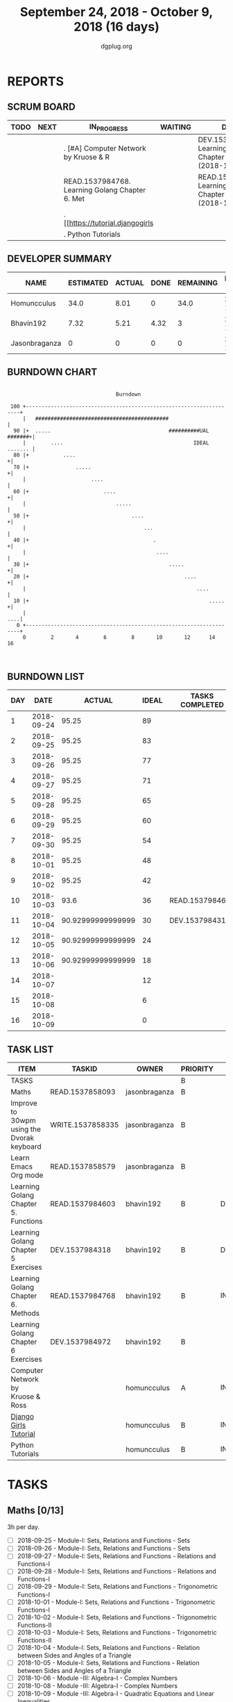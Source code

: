 #+TITLE: September 24, 2018 - October 9, 2018 (16 days)
#+AUTHOR: dgplug.org
#+EMAIL: users@lists.dgplug.org
#+PROPERTY: Effort_ALL 0 0:05 0:10 0:30 1:00 2:00 3:00 4:00
#+COLUMNS: %35ITEM %TASKID %OWNER %3PRIORITY %TODO %5ESTIMATED{+} %3ACTUAL{+}
* REPORTS
** SCRUM BOARD
#+BEGIN: block-update-board
| TODO | NEXT | IN_PROGRESS                                     | WAITING | DONE                                                         | CANCELED |
|------+------+-------------------------------------------------+---------+--------------------------------------------------------------+----------|
|      |      | . [#A] Computer Network by Kruose & R           |         | DEV.1537984318. Learning Golang Chapter 5 Exer (2018-10-04)  |          |
|      |      | READ.1537984768. Learning Golang Chapter 6. Met |         | READ.1537984603. Learning Golang Chapter 5. Fun (2018-10-03) |          |
|      |      | . [[https://tutorial.djangogirls                |         |                                                              |          |
|      |      | . Python Tutorials                              |         |                                                              |          |
#+END:
** DEVELOPER SUMMARY
#+BEGIN: block-update-summary
| NAME          | ESTIMATED | ACTUAL | DONE | REMAINING | PENCILS DOWN | PROGRESS   |
|---------------+-----------+--------+------+-----------+--------------+------------|
| Homuncculus   |      34.0 |   8.01 |    0 |      34.0 |   2018-10-30 | ---------- |
| Bhavin192     |      7.32 |   5.21 | 4.32 |         3 |   2018-10-15 | ######---- |
| Jasonbraganza |         0 |      0 |    0 |         0 |   2018-10-06 | ---------- |
#+END:
** BURNDOWN CHART
#+BEGIN: block-update-graph
:                                                                               
:                                    Burndown                                   
:                                                                               
:  100 +--------------------------------------------------------------------+   
:      |   ###########################################                      |   
:   90 |+  .....                                      ##########UAL #######+|   
:      |        ....                                          IDEAL ....... |   
:   80 |+           ....                                                   +|   
:   70 |+               .....                                              +|   
:      |                     ....                                           |   
:   60 |+                        ....                                      +|   
:      |                             .....                                  |   
:   50 |+                                 ....                             +|   
:      |                                      ...                           |   
:   40 |+                                        .                         +|   
:      |                                          ....                      |   
:   30 |+                                             .....                +|   
:   20 |+                                                  ....            +|   
:      |                                                       ....         |   
:   10 |+                                                          .....   +|   
:      |                                                                ....|   
:    0 +--------------------------------------------------------------------+   
:      0        2       4        6        8       10       12      14       16  
:                                                                               
:
#+END:
** BURNDOWN LIST
#+PLOT: title:"Burndown" ind:1 deps:(3 4) set:"term dumb" set:"xtics scale 0.5" set:"ytics scale 0.5" file:"burndown.plt" set:"xrange [0:16]"
#+BEGIN: block-update-burndown
| DAY |       DATE |            ACTUAL | IDEAL | TASKS COMPLETED |
|-----+------------+-------------------+-------+-----------------|
|   1 | 2018-09-24 |             95.25 |    89 |                 |
|   2 | 2018-09-25 |             95.25 |    83 |                 |
|   3 | 2018-09-26 |             95.25 |    77 |                 |
|   4 | 2018-09-27 |             95.25 |    71 |                 |
|   5 | 2018-09-28 |             95.25 |    65 |                 |
|   6 | 2018-09-29 |             95.25 |    60 |                 |
|   7 | 2018-09-30 |             95.25 |    54 |                 |
|   8 | 2018-10-01 |             95.25 |    48 |                 |
|   9 | 2018-10-02 |             95.25 |    42 |                 |
|  10 | 2018-10-03 |              93.6 |    36 | READ.1537984603 |
|  11 | 2018-10-04 | 90.92999999999999 |    30 | DEV.1537984318  |
|  12 | 2018-10-05 | 90.92999999999999 |    24 |                 |
|  13 | 2018-10-06 | 90.92999999999999 |    18 |                 |
|  14 | 2018-10-07 |                   |    12 |                 |
|  15 | 2018-10-08 |                   |     6 |                 |
|  16 | 2018-10-09 |                   |     0 |                 |
#+END:
** TASK LIST
#+BEGIN: columnview :hlines 2 :maxlevel 5 :id "TASKS"
| ITEM                                       | TASKID           | OWNER         | PRIORITY | TODO        | ESTIMATED | ACTUAL |
|--------------------------------------------+------------------+---------------+----------+-------------+-----------+--------|
| TASKS                                      |                  |               | B        |             |     95.25 |  13.22 |
|--------------------------------------------+------------------+---------------+----------+-------------+-----------+--------|
| Maths                                      | READ.1537858093  | jasonbraganza | B        |             |        39 |        |
|--------------------------------------------+------------------+---------------+----------+-------------+-----------+--------|
| Improve to 30wpm using the Dvorak keyboard | WRITE.1537858335 | jasonbraganza | B        |             |      12.0 |        |
|--------------------------------------------+------------------+---------------+----------+-------------+-----------+--------|
| Learn Emacs Org mode                       | READ.1537858579  | jasonbraganza | B        |             |      2.25 |        |
|--------------------------------------------+------------------+---------------+----------+-------------+-----------+--------|
| Learning Golang Chapter 5. Functions       | READ.1537984603  | bhavin192     | B        | DONE        |      1.65 |   1.12 |
|--------------------------------------------+------------------+---------------+----------+-------------+-----------+--------|
| Learning Golang Chapter 5 Exercises        | DEV.1537984318   | bhavin192     | B        | DONE        |      2.67 |   3.67 |
|--------------------------------------------+------------------+---------------+----------+-------------+-----------+--------|
| Learning Golang Chapter 6. Methods         | READ.1537984768  | bhavin192     | B        | IN_PROGRESS |         3 |   0.42 |
|--------------------------------------------+------------------+---------------+----------+-------------+-----------+--------|
| Learning Golang Chapter 6 Exercises        | DEV.1537984972   | bhavin192     | B        |             |      0.68 |        |
|--------------------------------------------+------------------+---------------+----------+-------------+-----------+--------|
| Computer Network by Kruose & Ross          |                  | homuncculus   | A        | IN_PROGRESS |      12.0 |   2.62 |
|--------------------------------------------+------------------+---------------+----------+-------------+-----------+--------|
| [[https://tutorial.djangogirls.org/en/][Django Girls Tutorial]]                      |                  | homuncculus   | B        | IN_PROGRESS |      15.0 |   5.22 |
|--------------------------------------------+------------------+---------------+----------+-------------+-----------+--------|
| Python Tutorials                           |                  | homuncculus   | B        | IN_PROGRESS |       7.0 |   0.17 |
#+END:
* TASKS
  :PROPERTIES:
  :ID:       TASKS
  :SPRINTLENGTH: 16
  :SPRINTSTART: <2018-09-24 Mon>
  :wpd-jasonbraganza: 3
  :wpd-bhavin192: 0.5
  :wpd-homuncculus: 2
  :END:
** Maths [0/13]
   :PROPERTIES:
   :ESTIMATED: 39
   :ACTUAL:
   :OWNER:    jasonbraganza
   :ID:       READ.1537858093
   :TASKID:   READ.1537858093
   :END:
   3h per day.
   - [ ] 2018-09-25 - Module-I: Sets, Relations and Functions - Sets 
   - [ ] 2018-09-26 - Module-I: Sets, Relations and Functions - Sets 
   - [ ] 2018-09-27 - Module-I: Sets, Relations and Functions - Relations and Functions-I 
   - [ ] 2018-09-28 - Module-I: Sets, Relations and Functions - Relations and Functions-I 
   - [ ] 2018-09-29 - Module-I: Sets, Relations and Functions - Trigonometric Functions-I 
   - [ ] 2018-10-01 - Module-I: Sets, Relations and Functions - Trigonometric Functions-I 
   - [ ] 2018-10-02 - Module-I: Sets, Relations and Functions - Trigonometric Functions-II 
   - [ ] 2018-10-03 - Module-I: Sets, Relations and Functions - Trigonometric Functions-II 
   - [ ] 2018-10-04 - Module-I: Sets, Relations and Functions - Relation between Sides and Angles of a Triangle 
   - [ ] 2018-10-05 - Module-I: Sets, Relations and Functions - Relation between Sides and Angles of a Triangle 
   - [ ] 2018-10-06 - Module -III: Algebra-I - Complex Numbers 
   - [ ] 2018-10-08 - Module -III: Algebra-I - Complex Numbers 
   - [ ] 2018-10-09 - Module -III: Algebra-I - Quadratic Equations and Linear Inequalities
** Improve to 30wpm using the Dvorak keyboard [0/15]
   :PROPERTIES:
   :ESTIMATED: 12.0
   :ACTUAL:
   :OWNER:    jasonbraganza
   :ID:       WRITE.1537858335
   :TASKID:   WRITE.1537858335
   :END:
   Learn the Dvorak keyboard (get upto 30 wpm across 2 sprints).
    Do the Dvorak typing & speed drills in Gtypist 45m daily.
   - [ ] 2018-09-24 - Lesson M1 - Practise 
   - [ ] 2018-09-25 - Lesson M2 - Practise 
   - [ ] 2018-09-26 - Lesson M3 - Practise 
   - [ ] 2018-09-27 - Lesson M4 - Practise 
   - [ ] 2018-09-28 - Lesson M5 - Practise 
   - [ ] 2018-09-29 - Lesson M6 - Practise 
   - [ ] 2018-09-30 - Lesson M7 - Practise 
   - [ ] 2018-10-01 - Lesson M8 - Practise 
   - [ ] 2018-10-02 - Lesson M9 - Practise 
   - [ ] 2018-10-03 - Lesson M10 - Practise 
   - [ ] 2018-10-04 - Lesson M11 - Practise 
   - [ ] 2018-10-05 - Lesson S1 - Speed Tests 
   - [ ] 2018-10-06 - Lesson S2 - Speed Tests 
   - [ ] 2018-10-08 - Lesson S3 - Speed Tests 
   - [ ] 2018-10-09 - Lesson S4 - Speed Tests 
** Learn Emacs Org mode [0/9]
   :PROPERTIES:
   :ESTIMATED: 2.25
   :ACTUAL:
   :OWNER: jasonbraganza
   :ID: READ.1537858579
   :TASKID: READ.1537858579
   :END:
   - [ ] 2018-09-25 - Go through the Org IRC session 
   - [ ] 2018-09-26 - Practice the Org mode commands 
   - [ ] 2018-09-27 - Practice the Org mode commands 
   - [ ] 2018-09-28 - Practice the Org mode commands 
   - [ ] 2018-09-29 - Practice the Org mode commands 
   - [ ] 2018-10-01 - Customize Emacs configuration for Org usage 
   - [ ] 2018-10-02 - Customize Emacs configuration for Org usage 
   - [ ] 2018-10-03 - Customize Emacs configuration for Org usage 
   - [ ] 2018-10-04 - Try to update OBM (and then figure out further steps with mbuf)
** DONE Learning Golang Chapter 5. Functions [4/4]
   CLOSED: [2018-10-03 Wed 23:22]
   :PROPERTIES:
   :ESTIMATED: 1.65
   :ACTUAL:   1.12
   :OWNER: bhavin192
   :ID: READ.1537984603
   :TASKID: READ.1537984603
   :END:
   :LOGBOOK:
   CLOCK: [2018-10-03 Wed 23:11]--[2018-10-03 Wed 23:22] =>  0:11
   CLOCK: [2018-10-03 Wed 22:52]--[2018-10-03 Wed 23:10] =>  0:18
   CLOCK: [2018-10-01 Mon 18:35]--[2018-10-01 Mon 19:03] =>  0:28
   CLOCK: [2018-09-28 Fri 19:32]--[2018-09-28 Fri 19:42] =>  0:10
   :END:
   - [X] 5.7 Variadic Functions (10m)
   - [X] 5.8 Deferred Function calls (50m)
   - [X] 5.9 Panic (25m)
   - [X] 5.10 Recover (15m)
** DONE Learning Golang Chapter 5 Exercises [4/4]
   CLOSED: [2018-10-04 Thu 19:26]
   :PROPERTIES:
   :ESTIMATED: 2.67
   :ACTUAL:   3.67
   :OWNER: bhavin192
   :ID: DEV.1537984318
   :TASKID: DEV.1537984318
   :END:
   :LOGBOOK:
   CLOCK: [2018-10-04 Thu 19:12]--[2018-10-04 Thu 19:26] =>  0:14
   CLOCK: [2018-10-01 Mon 19:17]--[2018-10-01 Mon 19:30] =>  0:13
   CLOCK: [2018-09-30 Sun 20:40]--[2018-09-30 Sun 21:22] =>  0:42
   CLOCK: [2018-09-28 Fri 20:12]--[2018-09-28 Fri 20:23] =>  0:11
   CLOCK: [2018-09-28 Fri 19:48]--[2018-09-28 Fri 20:06] =>  0:18
   CLOCK: [2018-09-27 Thu 19:29]--[2018-09-27 Thu 19:45] =>  0:16
   CLOCK: [2018-09-27 Thu 19:14]--[2018-09-27 Thu 19:23] =>  0:09
   CLOCK: [2018-09-26 Wed 21:26]--[2018-09-26 Wed 21:56] =>  0:30
   CLOCK: [2018-09-26 Wed 20:20]--[2018-09-26 Wed 20:44] =>  0:24
   CLOCK: [2018-09-25 Tue 19:32]--[2018-09-25 Tue 20:15] =>  0:43
   :END:
   - [X] 5.6 Part II (60m)
   - [X] 5.7 (70m)
   - [X] 5.8 (15m)
   - [X] 5.10 (15m)
** IN_PROGRESS Learning Golang Chapter 6. Methods [1/6]
   :PROPERTIES:
   :ESTIMATED: 3
   :ACTUAL:   0.42
   :OWNER: bhavin192
   :ID: READ.1537984768
   :TASKID: READ.1537984768
   :END:
   :LOGBOOK:
   CLOCK: [2018-10-05 Fri 22:29]--[2018-10-05 Fri 22:54] =>  0:25
   :END:
   - [X] 6.1 Method Declarations (30m)
   - [ ] 6.2 Methods with a Pointer Receiver (50m)
   - [ ] 6.3 Composing Types by Struct Embedding (30m)
   - [ ] 6.4 Method Values and Expressions (20m)
   - [ ] 6.5 Example: Bit Vector Type (30m)
   - [ ] 6.6 Encapsulation (20m)
** Learning Golang Chapter 6 Exercises [0/1]
   :PROPERTIES:
   :ESTIMATED: 0.68
   :ACTUAL:
   :OWNER: bhavin192
   :ID: DEV.1537984972
   :TASKID: DEV.1537984972
   :END:
   - [ ] 6.5 Part I (40m)
** IN_PROGRESS [#A] Computer Network by Kruose & Ross [1/4]            :read:
   :PROPERTIES:
   :ESTIMATED: 12.0
   :ACTUAL:   2.62
   :OWNER: homuncculus
   :END:
   :LOGBOOK:
   CLOCK: [2018-09-26 Wed 20:05]--[2018-09-26 Wed 20:19] =>  0:14
   CLOCK: [2018-09-26 Wed 19:10]--[2018-09-26 Wed 19:41] =>  0:31
   CLOCK: [2018-09-26 Wed 14:42]--[2018-09-26 Wed 15:00] =>  0:18
   CLOCK: [2018-09-26 Wed 13:47]--[2018-09-26 Wed 14:30] =>  0:43
   CLOCK: [2018-09-25 Tue 18:25]--[2018-09-25 Tue 18:53] =>  0:28
   CLOCK: [2018-09-25 Tue 17:40]--[2018-09-25 Tue 18:03] =>  0:23
   :END:
   - [X] Chapter 2. Application Layer
   - [ ] Practice Problems
   - [ ] Chapter 3. Transport Layer
   - [ ] Practice Problems
** IN_PROGRESS [[https://tutorial.djangogirls.org/en/][Django Girls Tutorial]] [83%]
   :PROPERTIES:
   :ESTIMATED: 15.0
   :ACTUAL:   5.22
   :OWNER: homuncculus
   :END:
   :LOGBOOK:
   CLOCK: [2018-10-01 Mon 12:52]--[2018-10-01 Mon 14:03] =>  1:11
   CLOCK: [2018-09-30 Sun 23:15]--[2018-10-01 Mon 00:13] =>  0:58
   CLOCK: [2018-09-30 Sun 20:42]--[2018-09-30 Sun 21:51] =>  1:09
   CLOCK: [2018-09-26 Wed 15:49]--[2018-09-26 Wed 16:46] =>  0:57
   CLOCK: [2018-09-25 Tue 19:32]--[2018-09-25 Tue 20:03] =>  0:31
   CLOCK: [2018-09-25 Tue 19:01]--[2018-09-25 Tue 19:28] =>  0:27
   :END:
    - [X] Installation
    - [X] Setup Emacs
    - [X] [[https://tutorial.djangogirls.org/en/django_start_project/][First Django Project]]
    - [X] [[https://tutorial.djangogirls.org/en/django_models/][Django Models]]
    - [X] [[https://tutorial.djangogirls.org/en/django_admin/][Django Admin]]
    - [ ] [[https://tutorial.djangogirls.org/en/deploy/][Deploy]]
** IN_PROGRESS Python Tutorials [0/5]                                  :code:
   :PROPERTIES:
   :ESTIMATED: 7.0
   :ACTUAL:   0.17
   :OWNER: homuncculus
   :END:
   :LOGBOOK:
   CLOCK: [2018-10-01 Mon 23:12]--[2018-10-01 Mon 23:16] =>  0:04
   CLOCK: [2018-10-01 Mon 22:49]--[2018-10-01 Mon 22:54] =>  0:05
   CLOCK: [2018-09-25 Tue 18:59]--[2018-09-25 Tue 19:00] =>  0:01
   :END:
   - [ ] [[https://docs.python.org/3/tutorial/errors.html][Errors & Exceptions]]
   - [ ] [[https://docs.python.org/3/tutorial/classes.html][Classes]]
   - [ ] [[https://docs.python.org/3/tutorial/stdlib.html][Brief tour of standard library - I]]
   - [ ] [[https://docs.python.org/3/tutorial/stdlib2.html][Brief tour of standard library - II]]
   - [ ] [[https://docs.python.org/3/tutorial/venv.html][Virtual environments & packages]]
